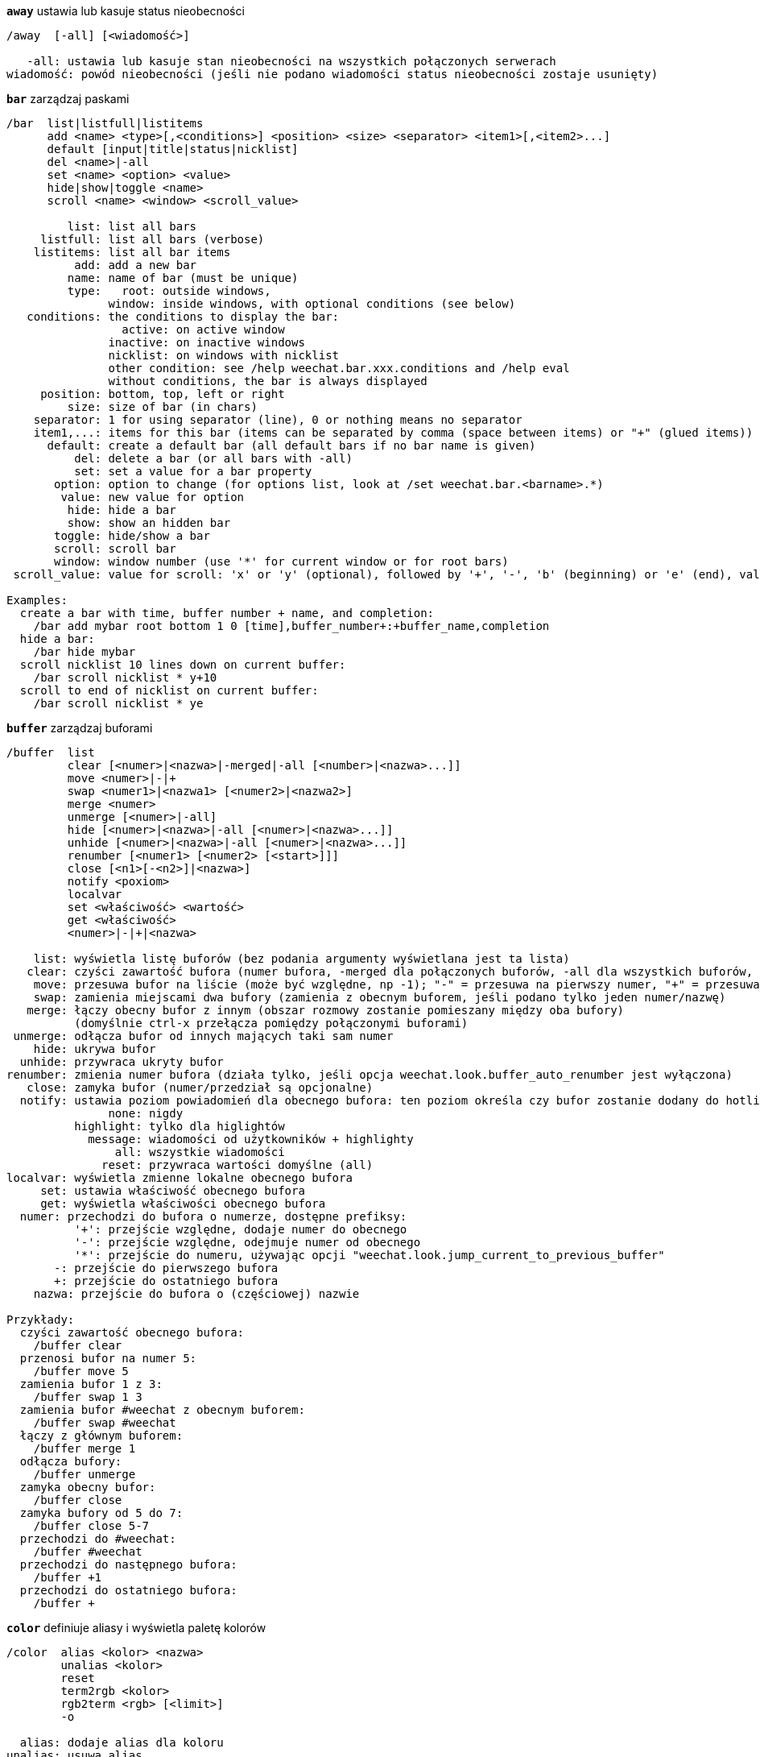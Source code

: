 [[command_weechat_away]]
[command]*`away`* ustawia lub kasuje status nieobecności::

----
/away  [-all] [<wiadomość>]

   -all: ustawia lub kasuje stan nieobecności na wszystkich połączonych serwerach
wiadomość: powód nieobecności (jeśli nie podano wiadomości status nieobecności zostaje usunięty)
----

[[command_weechat_bar]]
[command]*`bar`* zarządzaj paskami::

----
/bar  list|listfull|listitems
      add <name> <type>[,<conditions>] <position> <size> <separator> <item1>[,<item2>...]
      default [input|title|status|nicklist]
      del <name>|-all
      set <name> <option> <value>
      hide|show|toggle <name>
      scroll <name> <window> <scroll_value>

         list: list all bars
     listfull: list all bars (verbose)
    listitems: list all bar items
          add: add a new bar
         name: name of bar (must be unique)
         type:   root: outside windows,
               window: inside windows, with optional conditions (see below)
   conditions: the conditions to display the bar:
                 active: on active window
               inactive: on inactive windows
               nicklist: on windows with nicklist
               other condition: see /help weechat.bar.xxx.conditions and /help eval
               without conditions, the bar is always displayed
     position: bottom, top, left or right
         size: size of bar (in chars)
    separator: 1 for using separator (line), 0 or nothing means no separator
    item1,...: items for this bar (items can be separated by comma (space between items) or "+" (glued items))
      default: create a default bar (all default bars if no bar name is given)
          del: delete a bar (or all bars with -all)
          set: set a value for a bar property
       option: option to change (for options list, look at /set weechat.bar.<barname>.*)
        value: new value for option
         hide: hide a bar
         show: show an hidden bar
       toggle: hide/show a bar
       scroll: scroll bar
       window: window number (use '*' for current window or for root bars)
 scroll_value: value for scroll: 'x' or 'y' (optional), followed by '+', '-', 'b' (beginning) or 'e' (end), value (for +/-), and optional % (to scroll by % of width/height, otherwise value is number of chars)

Examples:
  create a bar with time, buffer number + name, and completion:
    /bar add mybar root bottom 1 0 [time],buffer_number+:+buffer_name,completion
  hide a bar:
    /bar hide mybar
  scroll nicklist 10 lines down on current buffer:
    /bar scroll nicklist * y+10
  scroll to end of nicklist on current buffer:
    /bar scroll nicklist * ye
----

[[command_weechat_buffer]]
[command]*`buffer`* zarządzaj buforami::

----
/buffer  list
         clear [<numer>|<nazwa>|-merged|-all [<number>|<nazwa>...]]
         move <numer>|-|+
         swap <numer1>|<nazwa1> [<numer2>|<nazwa2>]
         merge <numer>
         unmerge [<numer>|-all]
         hide [<numer>|<nazwa>|-all [<numer>|<nazwa>...]]
         unhide [<numer>|<nazwa>|-all [<numer>|<nazwa>...]]
         renumber [<numer1> [<numer2> [<start>]]]
         close [<n1>[-<n2>]|<nazwa>]
         notify <poxiom>
         localvar
         set <właściwość> <wartość>
         get <właściwość>
         <numer>|-|+|<nazwa>

    list: wyświetla listę buforów (bez podania argumenty wyświetlana jest ta lista)
   clear: czyści zawartość bufora (numer bufora, -merged dla połączonych buforów, -all dla wszystkich buforów, lub nic dla obecnego bufora)
    move: przesuwa bufor na liście (może być względne, np -1); "-" = przesuwa na pierwszy numer, "+" = przesuwa na ostatni numer bufora +1
    swap: zamienia miejscami dwa bufory (zamienia z obecnym buforem, jeśli podano tylko jeden numer/nazwę)
   merge: łączy obecny bufor z innym (obszar rozmowy zostanie pomieszany między oba bufory)
          (domyślnie ctrl-x przełącza pomiędzy połączonymi buforami)
 unmerge: odłącza bufor od innych mających taki sam numer
    hide: ukrywa bufor
  unhide: przywraca ukryty bufor
renumber: zmienia numer bufora (działa tylko, jeśli opcja weechat.look.buffer_auto_renumber jest wyłączona)
   close: zamyka bufor (numer/przedział są opcjonalne)
  notify: ustawia poziom powiadomień dla obecnego bufora: ten poziom określa czy bufor zostanie dodany do hotlisty czy nie:
               none: nigdy
          highlight: tylko dla higlightów
            message: wiadomości od użytkowników + highlighty
                all: wszystkie wiadomości
              reset: przywraca wartości domyślne (all)
localvar: wyświetla zmienne lokalne obecnego bufora
     set: ustawia właściwość obecnego bufora
     get: wyświetla właściwości obecnego bufora
  numer: przechodzi do bufora o numerze, dostępne prefiksy:
          '+': przejście względne, dodaje numer do obecnego
          '-': przejście względne, odejmuje numer od obecnego
          '*': przejście do numeru, używając opcji "weechat.look.jump_current_to_previous_buffer"
       -: przejście do pierwszego bufora
       +: przejście do ostatniego bufora
    nazwa: przejście do bufora o (częściowej) nazwie

Przykłady:
  czyści zawartość obecnego bufora:
    /buffer clear
  przenosi bufor na numer 5:
    /buffer move 5
  zamienia bufor 1 z 3:
    /buffer swap 1 3
  zamienia bufor #weechat z obecnym buforem:
    /buffer swap #weechat
  łączy z głównym buforem:
    /buffer merge 1
  odłącza bufory:
    /buffer unmerge
  zamyka obecny bufor:
    /buffer close
  zamyka bufory od 5 do 7:
    /buffer close 5-7
  przechodzi do #weechat:
    /buffer #weechat
  przechodzi do następnego bufora:
    /buffer +1
  przechodzi do ostatniego bufora:
    /buffer +
----

[[command_weechat_color]]
[command]*`color`* definiuje aliasy i wyświetla paletę kolorów::

----
/color  alias <kolor> <nazwa>
        unalias <kolor>
        reset
        term2rgb <kolor>
        rgb2term <rgb> [<limit>]
        -o

  alias: dodaje alias dla koloru
unalias: usuwa alias
  color: numer koloru (większy lub równy 0, maksymalna wartość zależy od terminala, zazwyczaj 63 lub 255)
   nazwa: nazwa aliasu dla koloru (na przykład: "orange")
  reset: resetuje wszystkie pary kolorów (wymagane jeśli nie ma dostępnej większej ilości par kolorów, jeśli automatyczny reset jest wyłączony, zobacz opcję weechat.look.color_pairs_auto_reset)
term2rgb: konwersja koloru terminala (0-255) na kolor RGB
rgb2term: konwersja koloru RGB na kolor terminala (0-255)
   limit: liczba kolorów w tabeli kolorów terminala (numerowane od 0); domyślnie 256
     -o: wysyła informacje o terminalu/kolorach do obecnego bufora

Bez podania argumentu komenda wyświetli kolory w nowym buforze.

Przykłady:
  dodaje alias "orange" dla koloru 214:
    /color alias 214 orange
  usuwa kolor 214:
    /color unalias 214
----

[[command_weechat_command]]
[command]*`command`* wywołaj wyraźnie komendę WeeChat lub wtyczki::

----
/command  [-buffer <nazwa>] <wtyczka> <komenda>

-buffer: wykonaj komendę na tym buforze
 wtyczka: wykonaj komendę z tej wtyczki;'core' dla wewnętrznych komend WeeChat, '*' wykryj wtyczkę (zależy od bufora, gdzie komenda jest wykonywana)
komenda: komenda do wywołania ( '/' jest automatycznie dodawane jeśli nie występuje na początku komendy)
----

[[command_weechat_cursor]]
[command]*`cursor`* wolne poruszanie kursora na ekranie, w celu wykonania akcji na konkretnych obszarach ekranu::

----
/cursor  go chat|<pasek>|<x>,<y>
         move up|down|left|right|area_up|area_down|area_left|area_right
         stop

  go: przesuwa kursor do obszaru rozmowy, paska (używając nazwy paska) lub położenia "x,y"
move: przesuwa kursor w kierunku
stop: wyłącza tryb kursora

Bez argumentu komenda przełącza obsługę kursora.

Kiedy obsługa myszy jest włączona (zobacz /help mouse), domyślnie wciśnięcie środkowego przycisku włącza tryb kursora we wskazanym punkcie.

Przykłady:
  przejdź do listy nicków:
    /cursor go nicklist
  przejdź do współrzędnych x=10, y=5:
    /cursor go 10,5
----

[[command_weechat_debug]]
[command]*`debug`* kontrola debugu dla rdzenia/wtyczek::

----
/debug  list
        set <wtyczka> <poziom>
        dump [<wtyczka>]
        buffer|color|infolists|memory|tags|term|windows
        mouse|cursor [verbose]
        hdata [free]

     list: wyświetla wtyczki z poziomem debugowania
      set: ustawia poziom debugowania dla wtyczki
   plugin: nazwa wtyczki ("core" dla rdzenia WeeChat)
    poziom: poziom debugowania wtyczki (0 = wyłączony)
     dump: zachowuje zrzut pamięci w pliku z logiem WeeChat (taki sam zrzut jest zapisywany podczas awarii WeeChat)
   buffer: zrzuca zawartość bufora z wartościami heksadecymalnymi do pliku z logiem
    color: wyświetla informacje na temat obecnych par kolorów
   cursor: przełącza debugowanie dla trybu kursora
     dirs: wyświetla katalogi
    hdata: wyświetla informacje o hdata (z free: usuwa wszystkie hdata z pamięci)
    hooks: wyświetla informacje o hooks
infolists: wyświetla informacje o infolistach
     libs: wyświetla informacje o użytych zewnętrznych bibliotekach
   memory: wyświetla informacje o zużyciu pamięci
    mouse: przełącza debugowanie myszy
     tags: wyświetla tagi dla linii
     term: wyświetla informacje o terminalu
  windows: wyświetla drzewo okien
----

[[command_weechat_eval]]
[command]*`eval`* przetwórz wyrażenie::

----
/eval  [-n|-s] <expression>
       [-n] -c <expression1> <operator> <expression2>

        -n: display result without sending it to buffer (debug mode)
        -s: split expression before evaluating it (many commands can be separated by semicolons)
        -c: evaluate as condition: use operators and parentheses, return a boolean value ("0" or "1")
expression: expression to evaluate, variables with format ${variable} are replaced (see below); many commands can be separated by semicolons
  operator: a logical or comparison operator:
            - logical operators:
                &&  boolean "and"
                ||  boolean "or"
            - comparison operators:
                ==  equal
                !=  not equal
                <=  less or equal
                <   less
                >=  greater or equal
                >   greater
                =~  is matching POSIX extended regex
                !~  is NOT matching POSIX extended regex

An expression is considered as "true" if it is not NULL, not empty, and different from "0".
The comparison is made using integers if the two expressions are valid integers.
To force a string comparison, add double quotes around each expression, for example:
  50 > 100      ==> 0
  "50" > "100"  ==> 1

Some variables are replaced in expression, using the format ${variable}, variable can be, by order of priority:
  1. a string with escaped chars (format: "esc:xxx" or "\xxx")
  2. a string with chars to hide (format: "hide:char,string")
  3. a color (format: "color:xxx")
  4. an info (format: "info:name,arguments", arguments are optional)
  5. an option (format: "file.section.option")
  6. a local variable in buffer
  7. a hdata name/variable (the value is automatically converted to string), by default "window" and "buffer" point to current window/buffer.
Format for hdata can be one of following:
  hdata.var1.var2...: start with a hdata (pointer must be known), and ask variables one after one (other hdata can be followed)
  hdata[list].var1.var2...: start with a hdata using a list, for example:
    ${buffer[gui_buffers].full_name}: full name of first buffer in linked list of buffers
    ${plugin[weechat_plugins].name}: name of first plugin in linked list of plugins
For name of hdata and variables, please look at "Plugin API reference", function "weechat_hdata_get".

Examples (simple strings):
  /eval -n ${info:version}                     ==> 0.4.3
  /eval -n ${weechat.look.scroll_amount}       ==> 3
  /eval -n ${window}                           ==> 0x2549aa0
  /eval -n ${window.buffer}                    ==> 0x2549320
  /eval -n ${window.buffer.full_name}          ==> core.weechat
  /eval -n ${window.buffer.number}             ==> 1
  /eval -n ${\t}                               ==> <tab>
  /eval -n ${hide:-,${relay.network.password}} ==> --------

Examples (conditions):
  /eval -n -c ${window.buffer.number} > 2 ==> 0
  /eval -n -c ${window.win_width} > 100   ==> 1
  /eval -n -c (8 > 12) || (5 > 2)         ==> 1
  /eval -n -c (8 > 12) && (5 > 2)         ==> 0
  /eval -n -c abcd =~ ^ABC                ==> 1
  /eval -n -c abcd =~ (?-i)^ABC           ==> 0
  /eval -n -c abcd =~ (?-i)^abc           ==> 1
  /eval -n -c abcd !~ abc                 ==> 0
----

[[command_weechat_filter]]
[command]*`filter`* filtruje wiadomości w buforach, aby je ukryć/pokazać w zależności do tagów lub wyrażeń regularnych::

----
/filter  list
         enable|disable|toggle [<nazwa>|@]
         add <nazwa> <bufor>[,<bufor>...] <tagi> <regex>
         rename <nazwa> <nowa_nazwa>
         del <nazwa>|-all

   list: wyświetla wszystkie filtry
 enable: włącza filtry (filtry są domyślnie włączone)
disable: wyłącza filtry
 toggle: przełącza filtry
  nazwa: nazwa filtru ("@" = włącza/wyłącza wszystkie filtry w obecnym buforze)
    add: dodaje filtr
 rename: zmienia nazwę filtru
    del: usuwa filtr
   -all: usuwa wszystkie filtry
 bufor: oddzielona przecinkami lisa buforów, dla których filtr jest aktywny:
         - jest to pełna nazwa zawierająca wtyczkę (przykład: "irc.freenode.#weechat")
         - "*" oznacza wszystkie bufory
         - nazwa zaczynająca się od '!' jest wykluczana
         - nazwa może zaczynać się lub kończyć '*', aby dopasować wiele buforów
   tagi: lista tagów oddzielona przecinkiem, np: "irc_join,irc_part,irc_quit"
         - logiczne "i": użyj "+" pomiędzy tagami (na przykład: "nick_toto+irc_action")
         - dozwolony jest znak "*"
         - jeśli tag zaczyna się od '!', wtedy jest on wykluczony i NIE może znajdować się w wiadomości
  regex: rozszerzone wyrażenie regularne POSIX do wyszukania w linii
         - użyj '\t' do oddzielenia prefiksu od wiadomości, znaki specjalne jak '|' muszą zostać poprzedzone '\' np: '\|'
         - jeśli wyrażenie zaczyna się od '!', wtedy pasujący wynik jest odwracany (użyj '\!', aby zacząć od '!')
         - dwa wyrażenia są tworzone: jedno dla prefiksu, drugie dla wiadomości
         - wielkość znaków nie ma znaczenia dla wyrażeń, jeśli zaczynają się od "(?-i)" wielkość znaków ma znaczenie

Domyślny skrót klawiszowy alt+'=' włącza/wyłącza filtrowanie.

Najczęściej używane tagi:
  no_filter, no_highlight, no_log, log0..log9 (poziom logowania),
  notify_none, notify_message, notify_private, notify_highlight,
  nick_xxx (xxx to nick w wiadomości), prefix_nick_ccc (ccc to kolor nicka),
  host_xxx (xxx to nazwa użytkownika + host w wiadomości),
  irc_xxx (xxx ito nazwa komendy lub numer, zobacz /server raw lub /debug tags),
  irc_numeric, irc_error, irc_action, irc_ctcp, irc_ctcp_reply, irc_smart_filter, away_info.
Aby zobaczyć listę tagów w liniach buforów wykonaj: /debug tags

Przykłady:
  użyj inteligentnego filtru we wszystkich buforach IRC:
    /filter add irc_smart * irc_smart_filter *
  użyj inteligentnego filtru we wszystkich buforach IRC poza tymi zawierającymi "#weechat" w nazwie:
    /filter add irc_smart *,!*#weechat* irc_smart_filter *
  filtruj wszystkie wiadomości IRC o join/part/quit:
    /filter add joinquit * irc_join,irc_part,irc_quit *
  filtruj nicki wyświetlane przy wejściu na kanał albo za pomocą /names:
    /filter add nicks * irc_366 *
  filtruj nick "toto" na kanale IRC #weechat:
    /filter add toto irc.freenode.#weechat nick_toto *
  filtruj wejścia/akcje IRC od użytkownika "toto":
    /filter add toto * nick_toto+irc_join,nick_toto+irc_action *
  filtruj linie zawierające fraze "weechat sucks" na kanale IRC #weechat:
    /filter add sucks irc.freenode.#weechat * weechat sucks
----

[[command_weechat_help]]
[command]*`help`* wyświetl pomoc na temat komend i opcji::

----
/help  -list|-listfull [<wtyczka> [<wtyczka>...]]
       <komenda>
       <komenda>

    -list: wyświetla komendy dla wtyczek (bez podania argumentu wyświetlana jest ta lista)
-listfull: wyświetla komendy dla wtyczek z opisami
   plugin: lista komend dla wtyczki
  komenda: nazwa komendy
   opcja: nazwa opcji (użyj /set aby zobaczyć listę)
----

[[command_weechat_history]]
[command]*`history`* pokaż historię komend bufora::

----
/history  clear
          <wartość>

clear: czyści historie
Wartość: ilość elementów historii do pokazania
----

[[command_weechat_input]]
[command]*`input`* funkcje linii komend::

----
/input  <akcja> [<argumenty>]

lista akcji:
  return: symuluje klawisz "enter"
  complete_next: dopełnia słowo następnym dopełnieniem
  complete_previous: dopełnia słowo poprzednim dopełnieniem
  search_text: szuka tekstu w buforze
  search_switch_case: przełącza na dokładne dopasowanie przy szukaniu
  search_switch_regex: przełącza typy wyszukiwania ciąg/wyrażenie regularne
  search_switch_where: zmienia miejsce przeszukiwania na wiadomości/przedrostki
  search_previous: szuka poprzednich linii
  search_next: szuka następnych linii
  search_stop: zatrzymuje wyszukiwanie
  delete_previous_char: usuwa poprzedni znak
  delete_next_char: usuwa następny znak
  delete_previous_word: usuwa poprzednie słowo
  delete_next_word: usuwa następne słowo
  delete_beginning_of_line: usuwa od początku linii do kursora
  delete_end_of_line: usuwa od kursora do końca linii
  delete_line: usuwa cała linię
  clipboard_paste: wkleja ze schowka
  transpose_chars: zamienia dwa znaki
  undo: cofa ostatnia akcję w linii poleceń
  redo: ponownie wykonuje cofniętą akcję w linii poleceń
  move_beginning_of_line: przesuwa kursor na początek linii
  move_end_of_line: przesuwa kursor na koniec linii
  move_previous_char: przesuwa kursor do poprzedniego znaku
  move_next_char: przesuwa kursor do następnego znaku
  move_previous_word: przesuwa kursor do poprzedniego słowa
  move_next_word: przesuwa kursor do następnego słowa
  history_previous: przywołuje poprzednia komendę z historii obecnego bufora
  history_next: przywołuje następną komendę z historii obecnego bufora
  history_global_previous: przywołuje poprzednią komendę z globalnej historii
  history_global_next: przywołuje następną komendę z globalnej historii
  jump_smart: przechodzi do następnego bufora z aktywnością
  jump_last_buffer_displayed: przechodzi do ostatnio wyświetlanego bufora (przed ostatnim przeskoczeniem do bufora)
  jump_previously_visited_buffer: przeskakuje do poprzedniego bufora
  jump_next_visited_buffer: przeskakuje to następnego bufora
  hotlist_clear: czyści hotlistę
  grab_key: przechwytuje klawisz (opcjonalny argument: opóźnienie końca przechwycenia, domyślnie jest to 500 milisekund)
  grab_key_command: przechwytuje klawisz z przypisaną komendą(opcjonalny argument: opóźnienie końca przechwycenia, domyślnie jest to 500 milisekund)
  grab_mouse: przechwytuje kod zdarzenia myszy
  grab_mouse_area: przechwytuje kod zdarzenia myszy z obszarem
  set_unread: ustawia znacznik nie przeczytania dla wszystkich buforów
  set_unread_current_buffer: ustawia znacznik nie przeczytania dla obecnego bufora
  switch_active_buffer: przełącza do następnego połączonego buforu
  switch_active_buffer_previous: przełącza do poprzedniego połączonego buforu
  zoom_merged_buffer: zoom na połączony bufor
  insert: wkleja tekst do linii poleceń (dozwolone są wyescapowane znaki, zobacz /help print)
  send: wysyła tekst do bufora
  paste_start: zaczyna wklejanie (tryb z rozpoznawaniem wklejanego tekstu)
  paste_stop: kończy wklejanie (tryb z rozpoznawaniem wklejanego tekstu)

Ta komenda jest używana do przypisywania klawiszy lub przez wtyczki.
----

[[command_weechat_key]]
[command]*`key`* dodaj/usuń przypisanie klawiszy::

----
/key  list|listdefault|listdiff [<kontekst>]
      bind <klawisz> [<komenda> [<argumenty>]]
      bindctxt <kontekst> <klawisz> [<komenda> [<argumenty>]]
      unbind <klawisz>
      unbindctxt <kontekst> <klawisz>
      reset <klawisz>
      resetctxt <kontekst> <klawisz>
      resetall -yes [<kontekst>]
      missing [<kontekst>]

       list: wyświetla wszystkie obecne skróty (bez podanego argumentu, pokazywana jest ta lista)
listdefault: wyświetla domyślne skróty klawiszowe
   listdiff: wyświetla różnice pomiędzy obecnymi a domyślnymi skrótami klawiszowymi (dodane, przedefiniowane oraz usunięte)
    kontekst: nazwa kontekstu ("default" lub "search")
       bind: przypisuje komendę do klawisza lub wyświetla komendę przypisaną do klawisza
   bindctxt: przypisuje komendę do klawiszy lub wyświetla taką komendę dla podanego kontekstu
    komenda: komenda (wiele komend może być oddzielonych średnikiem)
     unbind: usuwa przypisanie dla klawisza (dla kontekstu "default")
 unbindctxt: usuwa skrót klawiszowy dla podanego kontekstu
      reset: przywraca domyślne ustawienia dla klawiszy (dla kontekstu "default")
  resetctxt:przywraca domyślne ustawienia dla klawiszy, dla podanego kontekstu
   resetall: przywraca przypisania do domyślnych wartości oraz kasuje WSZYSTKIE własne przypisania (używaj ostrożnie!)
    missing: dodaje brakujące przypisania (korzystając z domyślnych wartości), przydatne po instalacji nowej wersji WeeChat

Podczas przypisania komendy do klawisza, zaleca się użycie alt+k (lub Esc następnie k), następnie wciśnięcie pożądanej kombinacji: umieści to kod klawiszowy w linii poleceń.

Dla kontekstu "mouse" (możliwe również w kontekście "cursor"), klucz ma postać: "@obszar:klucz" lub "@obszar1>obszar2:klucz", gdzie obszar to:
          *: dowolny obszar na ekranie
       chat: obszar rozmowy (dowolny bufor)
  chat(xxx): obszar rozmowy w buforze o nazwie "xxx" (pełna nazwa włączając w to wtyczkę)
     bar(*): dowolny pasek
   bar(xxx): pasek "xxx"
    item(*): dowolny element paska
  item(xxx): element paska "xxx"
Klucz może zaczynać się, lub kończyć '*' aby dopasować wiele zdarzeń myszy.
Specjalna wartość dla komendy o formacie "hsignal:nazwa" może być użyte dla kontekstu myszy, wyśle to hsignal "nazwa" z aktywną tablica haszy jako argumentem.
Inna specjalna wartość "-" może zostać użyta do wyłączenia klucza (zostanie on zignorowany podczas szukania kluczy).

Przykłady:
  kombinacja alt-x przełączająca wyświetlanie listy nicków:
    /key bind meta-x /bar toggle nicklist
  kombinacja alt-r przechodząca do kanału IRC #weechat IRCl:
    /key bind meta-r /buffer #weechat
  przywrócenie domyślnego przypisania dla kombinacji alt-r:
    /key reset meta-r
  przycisk "tab" zatrzyma wyszukiwanie w buforze:
    /key bindctxt search ctrl-I /input search_stop
  środkowy przycisk myszy wciśnięty na nicku pozyska o nim informacje:
    /key bindctxt mouse @item(buffer_nicklist):button3 /msg nickserv info ${nick}
----

[[command_weechat_layout]]
[command]*`layout`* zarządzaj układami buforów/okien::

----
/layout  store [<nazwa>] [buffers|windows]
         apply [<nazwa>] [buffers|windows]
         leave
         del [<nazwa>] [buffers|windows]
         rename <nazwa> <nowa nazwa>

  store: zachowuje układ używając obecnych buforów/okien
  apply: stosuje zapisany układ
  leave: opuszcza obecny układ (nie aktualizuje żadnego układu)
    del: usuwa bufory i/lub okna w zapisanym układzie
         (jeśli zarówno "buffers" jak i "windows" nie zostaną podane po nazwie, układ jest kasowany)
 rename: zmienia nazwę układu
   nazwa: nazwa zapisanego układu (domyślnie "default")
buffers: zapisuje/stosuje tylko bufory (kolejność buforów)
windows: zapisuje/stosuje tylko okna (bufory wyświetlane w każdym oknie)

Komenda wywołana bez argumentów wyświetli zapisane układy.
----

[[command_weechat_mouse]]
[command]*`mouse`* kontrola myszy::

----
/mouse  enable|disable|toggle [<opóźnienie>]

 enable: włącza obsługę myszy
disable: wyłącza obsługę myszy
 toggle: przełącza obsługę myszy
  opóźnienie: czas (w sekundach), po którym początkowy stan obsługi myszy jest przywracany (przydatne do tymczasowego wyłączenia obsługi myszy)

Stan myszy jest zapisywany w opcji "weechat.look.mouse".

Przykłady:
  włączenie obsługi myszy:
    /mouse enable
  zmiana obsługi myszy na 5 sekund:
    /mouse toggle 5
----

[[command_weechat_mute]]
[command]*`mute`* wykonuje komendę po cichu::

----
/mute  [-core | -current | -buffer <nazwa>] <komenda>

   -core: bez wyświetlania wyjścia w głównym buforze WeeChat
-current: bez wyświetlania wyjścia na obecnym kanale
 -buffer: bez wyświetlania wyjścia w podanym buforze
    nazwa: pełna nazwa bufora (przykłady: "irc.server.freenode", "irc.freenode.#weechat")
 komenda: komenda do cichego wykonania ( '/' jest dodawane automatycznie jeśli nie znalezione na początku komendy)

Jeżeli nie podano celu (-core, -current lub -buffer), wtedy domyślnie jest wyciszane są wszystkie bufory.

Przykłady:
  zapisanie konfiguracji:
    /mute save
  wiadomość do obecnego kanału IRC:
    /mute -current msg * hej!
  wiadomość na kanał #weechat:
    /mute -buffer irc.freenode.#weechat msg #weechat hej!
----

[[command_weechat_plugin]]
[command]*`plugin`* lista/załaduj/wyładuj wtyczkę::

----
/plugin  list|listfull [<nazwa>]
         load <nazwapliku> [<argumenty>]
         autoload [<argumenty>]
         reload [<nazwa> [<argumenty>]]
         unload [<nazwa>]

    list: lista załadowanych wtyczek
listfull: lista załadowanych wtyczek (szczegółowa)
    load: ładuje wtyczkę
autoload: automatycznie ładuje wtyczki w katalogu systemowym lub użytkownika
  reload: przeładuje pojedynczą wtyczkę (jeśli nie podano nazwy, przeładuje wszystkie wtyczki)
  unload: wyładowuje wtyczkę (jeśli nie podano nazwy, wyładuje wszystkie wtyczkę
nazwapliku: wtyczka (plik) do załadowania
    nazwa: nazwa wtyczki
argumenty: argumenty przekazywane do wtyczki podczas ładowania

Bez argumentów ta komenda wyświetli wszystkie załadowane wtyczki.
----

[[command_weechat_print]]
[command]*`print`* wyświetl tekst w buforze::

----
/print  [-buffer <numer>|<nazwa>] [-core] [-escape] [-date <data>] [-tags <tagi>] [-action|-error|-join|-network|-quit] <tekst>
        -stdout|-stderr <tekst>
        -beep

-buffer: bufor, w którym zostanie wyświetlony tekst (domyślnie: obecny bufor)
  -core: alias dla bufora "-buffer core.weechat"
-current: wyświetl tekst w obecnym buforze
-escape: interpretuj znaki poprzedzone \ (na przykład \a, \07, \x07)
  -date: data wiadomości, możliwe formaty:
           -n: 'n' sekund wcześniej
           +n: 'n' sekund później
            n: 'n' sekund od Epoch (zobacz man time)
           data/czas (ISO 8601): yyyy-mm-ddThh:mm:ss, przykład: 2014-01-19T04:32:55
           czas: hh:mm:ss (przykład: 04:32:55)
  -tags: oddzielona przecinkami lista tagów (zobacz /help filter w celu wyświetlenia listy najczęstszych tagów)
   tekst: tekst do wyświetlenia (prefiks i wiadomość muszą być oddzielone za pomocą "\t", jeśli tekst zaczyna się od "-" dodaj "\" przed nim)
-stdout: wyświetl tekst na standardowe wyjście (znaki poprzedzone \ są interpretowane)
-stderr: wyświetl tekst na standardowe wyjście błędów (znaki poprzedzone \ są interpretowane)
   -beep: alias dla "-stderr \a"

Opcje -action ... -quit używają prefiksów zdefiniowanych w opcjach "weechat.look.prefix_*".

Wspierane znaczniki specjalne:
  \" \\ \a \b \e \f \n \r \t \v \0ooo \xhh \uhhhh \Uhhhhhhhh

Przykłady:
  wyświetla przypomnienie w buforze głównym z higlightem:
    /print -core -tags notify_highlight Reminder: kup mleko
  wyświetla błąd w głównym buforze:
    /print -core -error Jakiś błąd
  wyświetla wiadomość w głównym buforze z prefiksem "abc":
    /print -core abc\tWiadomość
  wyświetla wiadomość na kanale #weechat:
    /print -buffer irc.freenode.#weechat Message on #weechat
  wyświetla bałwana (U+2603):
    /print -escape \u2603
  wysyła alert (BEL):
    /print -beep
----

[[command_weechat_proxy]]
[command]*`proxy`* zarządzanie proxy::

----
/proxy  list
        add <nazwa> <typ> <adres> <port> [<użytkownik> [<hasło>]]
        del <nazwa>|-all
        set <nazwa> <opcja> <wartość>

    list: wyświetla wszystkie proxy
     add: dodaje nowe proxy
    nazwa: nazwa proxy (musi być unikalna)
    typ: http, socks4 lub socks5
 adres: adres IP lub nazwa hosta
    port: port
użytkownik: nazwa użytkownika (opcjonalne)
hasło: hasło (opcjonalne)
     del: usuwa proxy (albo wszystkie zdefiniowane proxy z -all)
     set: ustawia wartość dla właściwości proxy
  opcja: właściwość do zmiany (aby uzyskać listę dostępnych opcji spójrz na /set weechat.proxy.<nazwa proxy>.*)
   wartość: nowa wartość dla opcji

Przykłady:
  tworzy proxy http, uruchomione na hoście lokalnym i porcie 8888:
    /proxy add local http 127.0.0.1 8888
  tworzy proxy http wykorzystujące protokół IPv6:
    /proxy add local http ::1 8888
    /proxy set local ipv6 on
  tworzy proxy socks5 z nazwą użytkownika/hasłem:
    /proxy add myproxy socks5 sample.host.org 3128 myuser mypass
  usuwa proxy:
    /proxy del myproxy
----

[[command_weechat_quit]]
[command]*`quit`* zakończ WeeChat::

----
/quit  [-yes][<argumenty>]

     -yes: wymagane jeśli opcja weechat.look.confirm_quit jest włączona
argumenty: tekst wysłany na sygnał "quit"
           (na przykład wtyczka irc używa tego tekstu do wysłania wiadomości pożegnalnej na serwer)
----

[[command_weechat_reload]]
[command]*`reload`* przeładuj pliki konfiguracyjne z dysku::

----
/reload  [<plik> [<plik>...]]

plik: plik konfiguracyjny do przeładowania (bez rozszerzenia ".conf")

Bez podania argumentu wszystkie pliki (WeeChat oraz wtyczki) zostaną przeładowane.
----

[[command_weechat_repeat]]
[command]*`repeat`* wykonuje komendę kilka razy::

----
/repeat  [-interval <opóźnienie>] <ilość> <komenda>

  opóźnienie: czas pomiędzy wykonaniem komend (w milisekundach)
  ilość: ile razy wykonać komendę
komenda: komenda do wykonania ('/' jest automatycznie dodawane, jeśli nie znajduje się na początku komendy)

Wszystkie komendy wykonane zostaną na buforze, w którym wykonano tą komendę.

Przykład:
  przewija 2 strony do góry:
    /repeat 2 /window page_up
----

[[command_weechat_save]]
[command]*`save`* zapisuje pliki konfiguracyjne na dysku::

----
/save  [<plik> [<plik>...]]

plik: plik konfiguracyjny do przeładowania (bez rozszerzenia ".conf")

Bez podania argumentu wszystkie pliki (WeeChat oraz wtyczki) zostaną przeładowane.
----

[[command_weechat_secure]]
[command]*`secure`* zarządzanie zabezpieczonymi danymi (hasła lub dane poufne zaszyfrowane w pliku sec.conf)::

----
/secure  passphrase <hasło>|-delete
         decrypt <hasło>|-discard
         set <nazwa> <wartość>
         del <nazwa>

passphrase: zmienia hasło (bez hasła dane są przechowywane w postaci tekstu w pliku sec.conf)
   -delete: kasuje hasło
   decrypt: rozszyfrowuje dane będące ciągle zaszyfrowane (zdarza się to tylko jeśli hasło nie zostało podane przy uruchomieniu)
  -discard: odrzuca wszystkie nadal zaszyfrowane dane
       set: dodaje lub zmienia zaszyfrowane dane
       del: kasuje zaszyfrowane dane

Bez argumentu, komenda wyświetli zabezpieczone dane w nowym buforze.

Jeśli używane jest hasło (dane zaszyfrowane), należy je podać podczas startu WeeChat.
Jest możliwe ustawienie zmiennej środowiskowej "WEECHAT_PASSPHRASE", aby nie podawać hasła przy uruchomieniu (ta sama zmienna jest używana przez WeeChat podczas wykonywania /upgrade).

Zabezpieczone dane w formacie ${sec.data.xxx} można użyć w:
  - argumencie w linii poleceń "--run-command"
  - opcjach weechat.startup.command_{before|after}_plugins
  - opcjach proxy: username, password
  - opcji serwera autojoin, command, password, sasl_{username|password}, username, realname
  - opcji relay.network.password
  - komendzie /eval.

Przykłady:
  ustawienie hasła:
    /secure passphrase to jest moje hasło
  zaszyfrowanie hasła dla freenode SASL:
    /secure set freenode mojehasło
    /set irc.server.freenode.sasl_password "${sec.data.freenode}"
  zaszyfrowanie hasła dla nickserva na serwerze oftc:
    /secure set oftc mojehasło
    /set irc.server.oftc.command "/msg nickserv identify ${sec.data.oftc}"
  alias dla polecenia ghost dla nicka "mójnick":
    /alias ghost /eval /msg -server freenode nickserv ghost mójnick ${sec.data.freenode}
----

[[command_weechat_set]]
[command]*`set`* ustaw opcje konfiguracyjne i zmienne środowiskowe::

----
/set  [<opcja> [<wartość>]]
      diff [<opcja> [<opcja>...]]
      env [<zmienna> [<wartość>]]

opcja: nazwa opcji (może zawierać wildcard"*")
 wartość: nowa wartość opcji, zgodnie z typem:
          boolean: on, off lub toggle
          integer: numer, ++numer lub --numer
           string: dowolny ciąg ("" dla pustego ciągu)
            color: nazwa koloru, ++numer lub --numer
        Uwaga: dla wszystkich typów, można użyć null dla usunięcia wartości opcji (niezdefiniowana wartość). Działa to tylko z niektórymi specjalnymi zmiennymi wtyczek.
  diff: wyświetla tylko zmienione opcje
   env: wyśiwietla lub ustawia zmienne środowiskowe (użyj "" żeby skasować zmienną)

Przykłady:
  wyświetla opcje dotyczące podświetleń:
    /set *highlight*
  dodaje słowo do podświetlenia:
    /set weechat.look.highlight "słowo"
  wyświetla zmienione opcje:
    /set diff
  wyświetla zmienione opcje dla wtyczki irc:
    /set diff irc.*
  wyświetla wartość zmiennej środowiskowej LANG:
    /set env LANG
  ustawia zmienną środowiskową LANG i używa jej:
    /set env LANG fr_FR.UTF-8
    /upgrade
  kasuje zmienną środowiskową ABC:
    /set env ABC ""
----

[[command_weechat_unset]]
[command]*`unset`* skasuj/zresetuj zmienną konfiguracyjną::

----
/unset  <opcja>
        -mask <opcja>

opcja: nazwa opcji
 -mask: używa maski w opcji (wildcard "*" jest dozwolony do masowego resetowania opcji, używaj ostrożnie!)

W zależności od opcji, jest resetowana (dla standardowych opcji) lub usuwana (dla opcjonalnych ustawień, jak wartości dotyczące serwerów).

Przykłady:
  resetowanie jednej opcji:
    /unset weechat.look.item_time_format
  resetowanie wszystkich opcji dotyczących kolorów:
    /unset weechat.color.*
----

[[command_weechat_upgrade]]
[command]*`upgrade`* uaktualnia WeeChat bez rozłączania z serwerami::

----
/upgrade  [<ścieżka_do_binarki>|-quit]

ścieżka_do_binarki: ścieżka do pliku binarnego WeeChat (domyślnie jest to obecny plik)
        -dummy: nic nie rób (opcja użyta w celu zapobiegnięcia przypadkowego dopełnienia za pomocą"-quit")
         -quit: zamyka *WSZYSTKIE* połączenia, zapisuje sesję i wyłącza WeeChat, umożliwia to późniejsze przywrócenie (zobacz niżej)

Ta komenda ponownie uruchamia plik binarny WeeChat, zatem powinna zostać skompilowana lub zainstalowana za pomocą managera pakietów przed uruchomieniem tej komendy.

Uwaga: połączenia SSL są przerywane podczas uaktualniania, ponieważ przeładowanie sesji SSL nie jest obecnie możliwe za pomocą GnuTLS. Po uaktualnieniu nastąpi ponowne ich połączenie.

Proces uaktualnienia składa się z 4 kroków:
  1. zapisania sesji do plików dla rdzenia i wtyczek (bufory, historia, ..)
  2. wyładowanie wszystkich wtyczek (zapisanie plików konfiguracyjnych *.conf)
  3. zapisanie konfiguracji WeeChat (weechat.conf)
  4. uruchomienie nowego pliku binarnego WeeChat i przeładowanie sesji.

Z opcją "-quit", proces przebiega inaczej:
  1. zamknięcie *WSZYSTKICH* połączeń (irc, xfer, relay, ...)
  2. zapisanie sesji do pliku (*.upgrade)
  3. wyładowanie wszystkich wtyczek
  4. zapisanie konfiguracji WeeChat
  5. wyłączenie WeeChat
Następnie można przywrócić sesję za pomocą komendy: weechat --upgrade
WAŻNE: należy przywracać sesję z identyczną konfiguracją (pliki *.conf).
Jest możliwe przywrócenie sesji WeeChat na innej maszynie, jeśli skopiujemy zawartość katalogu "~/.weechat".
----

[[command_weechat_uptime]]
[command]*`uptime`* pokazuje czas pracy WeeChat::

----
/uptime  [-o | -ol]

 -o: wysyła uptime jako wejście do obecnego bufora (po angielsku)
-ol: wysyła uptime jako wejście do obecnego bufora (przetłumaczony)
----

[[command_weechat_version]]
[command]*`version`* pokazuje wersję i datę, kiedy skompilowano WeeChat::

----
/version  [-o | -ol]

 -o: send version to current buffer as input (English string)
-ol: send version to current buffer as input (translated string)

The default alias /v can be used to execute this command on all buffers (otherwise the irc command /version is used on irc buffers).
----

[[command_weechat_wait]]
[command]*`wait`* planuje komendę do wykonania w przyszłości::

----
/wait  <liczba>[<jednostka>] <komenda>

 liczba: ilość czasu do odczekania (liczba całkowita)
   jednostka: opcjonalnie, możliwe wartości:
           ms: milisekundy
            s: sekundy (domyślnie)
            m: minuty
            h: godziny
komenda: komenda do wykonania (lub tekst do wysłania do bufora jeżeli komenda nie zaczyna się od  '/')

Ważne: komenda zostanie wykonana w buforze, gdzie zostało wykonane /wait (jeśli bufor nie zostanie znaleziony(na przykład jeśli został zamknięty przed wykonaniem komendy), wtedy komenda wykona się w głównym buforze WeeChat).

Przykłady:
  wejdzie na kanał za 10 sek:
    /wait 10 /join #test
  ustawi stan nieobecności za 15 min:
    /wait 15m /away -all I'm away
  napisze 'hello' za 2 min:
    /wait 2m hello
----

[[command_weechat_window]]
[command]*`window`* zarządza oknami::

----
/window  list
         -1|+1|b#|up|down|left|right [-window <numer>]
         <numer>
         splith|splitv [-window <numer>] [<pct>]
         resize [-window <numer>] [+/-]<pct>
         balance
         merge [-window <numer>] [all]
         page_up|page_down [-window <numer>]
         refresh
         scroll [-window <numer>] [+/-]<wartość>[s|m|h|d|M|y]
         scroll_horiz [-window <numer>] [+/-]<wartość>[%]
         scroll_up|scroll_down|scroll_top|scroll_bottom|scroll_beyond_end|scroll_previous_highlight|scroll_next_highlight|scroll_unread [-window <numer>]
         swap [-window <numer>] [up|down|left|right]
         zoom[-window <numer>]
         bare [<opóźnienie>]

         list: lista otwartych okien (bez argumentu wyświetlana jest ta lista)
           -1: skok do poprzedniego okna
           +1: skok do następnego okna
           b#: skok do następnego okna pokazującego bufor o numerze #
           up: przełączenie na okno ponad obecnym
         down: przełączenie na okno pod obecnym
         left: przełączenie na okno po lewej
        right: przełączenie na okno po prawej
       numer: okno numer (zobacz /window list)
       splith: dzieli obecne okno poziomo
       splitv: dzieli obecne okno pionowo
       resize: zmienia rozmiar okna, nowy rozmiar to <pct> procent okna nadrzędnego
      balance: balansuje rozmiary pomiędzy oknami
        merge: łączy okno z innym (all = posiadanie tylko jednego okna)
      page_up: przewija stronę do góry
    page_down: przewija stronę w dół
      refresh: odświeża ekran
       scroll: przewija ilość linii (+/-N) lub o czas: s=sekundy, m=minuty, h=godziny, d=dni, M=miesiące, y=lata
 scroll_horiz: przewija poziomo ilość kolumn (+/-N) lub procent rozmiaru okna (takie przewijanie jest możliwe tylko w buforach z wolną zawartością)
    scroll_up: przewija kilka linii w gorę
  scroll_down: przewija kilka linii w dół
   scroll_top: przewija na samą górę bufora
scroll_bottom: przewija na spód bufora
scroll_beyond_end: przewija poza koniec bufora
scroll_previous_highlight: przewija do poprzedniego highlighta
scroll_next_highlight: przewija do następnego highlighta
scroll_unread: przewija do znacznika nie przeczytania
         swap: zamienia bufory między dwoma oknami (z opcjonalnym kierunkiem dla docelowego okna)
         zoom: powiększa okno
         bare: przełącza niesformatowane wysiwetlanie (z opcjonalnym czasem, po jakim nastąpi automatyczny powrót do standardowego trybu)

Dla splith i splitv, pct oznacza procent reprezentujący rozmiar nowego okna, porównany z obecnym oknem jako odniesieniem. Na przykład 25 oznacza utworzenie nowego okna o rozmiarze = obecny_rozmiar / 4

Przykłady:
  skok do okna wyświetlającego bufor #1:
    /window b1
  przewiń 2 linie do góry:
    /window scroll -2
  przewiń 2 dni do góry:
    /window scroll -2d
  przewiń do początku obecnego dnia:
    /window scroll -d
  powiększ okno 2 #2:
    /window zoom -window 2
  włączenie trybu niesformatowanego na 2 sekundy:
    /window bare 2
----

